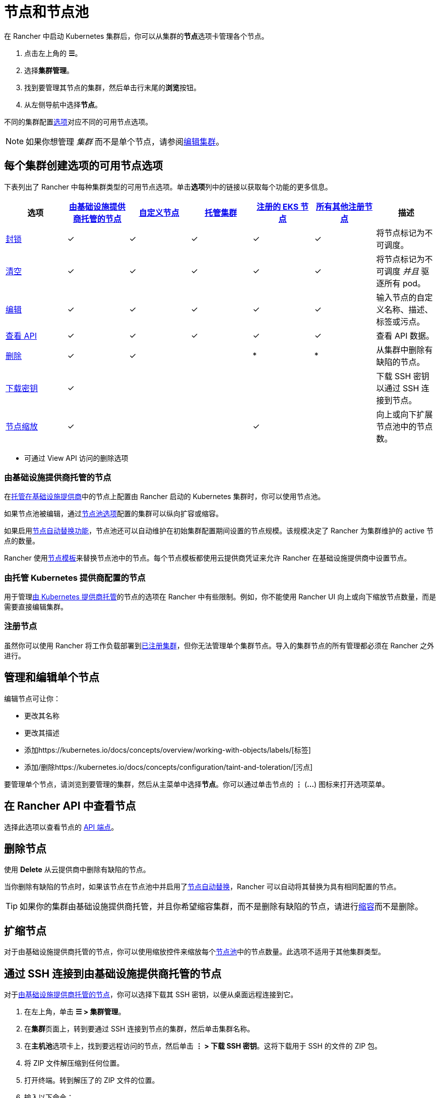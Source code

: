 = 节点和节点池

在 Rancher 中启动 Kubernetes 集群后，你可以从集群的**节点**选项卡管理各个节点。

. 点击左上角的 *☰*。
. 选择**集群管理**。
. 找到要管理其节点的集群，然后单击行末尾的**浏览**按钮。
. 从左侧导航中选择**节点**。

不同的集群配置xref:../../../pages-for-subheaders/kubernetes-clusters-in-rancher-setup.adoc[选项]对应不同的可用节点选项。

[NOTE]
====

如果你想管理 _集群_ 而不是单个节点，请参阅xref:../../../pages-for-subheaders/cluster-configuration.adoc[编辑集群]。
====


== 每个集群创建选项的可用节点选项

下表列出了 Rancher 中每种集群类型的可用节点选项。单击**选项**列中的链接以获取每个功能的更多信息。

|===
| 选项 | xref:../../../pages-for-subheaders/use-new-nodes-in-an-infra-provider.adoc[由基础设施提供商托管的节点] | xref:../../../pages-for-subheaders/use-existing-nodes.adoc[自定义节点] | xref:../../../pages-for-subheaders/set-up-clusters-from-hosted-kubernetes-providers.adoc[托管集群] | xref:../../../how-to-guides/new-user-guides/kubernetes-clusters-in-rancher-setup/register-existing-clusters.adoc[注册的 EKS 节点] | xref:../../../how-to-guides/new-user-guides/kubernetes-clusters-in-rancher-setup/register-existing-clusters.adoc[所有其他注册节点] | 描述

| <<封锁节点,封锁>>
| ✓
| ✓
| ✓
| ✓
| ✓
| 将节点标记为不可调度。

| <<清空节点,清空>>
| ✓
| ✓
| ✓
| ✓
| ✓
| 将节点标记为不可调度 _并且_ 驱逐所有 pod。

| <<管理和编辑单个节点,编辑>>
| ✓
| ✓
| ✓
| ✓
| ✓
| 输入节点的自定义名称、描述、标签或污点。

| <<在-rancher-api-中查看节点,查看 API>>
| ✓
| ✓
| ✓
| ✓
| ✓
| 查看 API 数据。

| <<删除节点,删除>>
| ✓
| ✓
|
| *
| *
| 从集群中删除有缺陷的节点。

| <<通过-ssh-连接到由基础设施提供商托管的节点,下载密钥>>
| ✓
|
|
|
|
| 下载 SSH 密钥以通过 SSH 连接到节点。

| <<扩缩节点,节点缩放>>
| ✓
|
|
| ✓
|
| 向上或向下扩展节点池中的节点数。
|===

* 可通过 View API 访问的删除选项

=== 由基础设施提供商托管的节点

在xref:../../../pages-for-subheaders/use-new-nodes-in-an-infra-provider.adoc[托管在基础设施提供商]中的节点上配置由 Rancher 启动的 Kubernetes 集群时，你可以使用节点池。

如果节点池被编辑，通过link:../../../pages-for-subheaders/use-new-nodes-in-an-infra-provider.adoc#节点池[节点池选项]配置的集群可以纵向扩容或缩容。

如果启用link:../../../pages-for-subheaders/use-new-nodes-in-an-infra-provider.adoc#节点自动替换[节点自动替换功能]，节点池还可以自动维护在初始集群配置期间设置的节点规模。该规模决定了 Rancher 为集群维护的 active 节点的数量。

Rancher 使用link:../../../pages-for-subheaders/use-new-nodes-in-an-infra-provider.adoc#节点模板[节点模板]来替换节点池中的节点。每个节点模板都使用云提供商凭证来允许 Rancher 在基础设施提供商中设置节点。

=== 由托管 Kubernetes 提供商配置的节点

用于管理xref:../../../pages-for-subheaders/set-up-clusters-from-hosted-kubernetes-providers.adoc[由 Kubernetes 提供商托管]的节点的选项在 Rancher 中有些限制。例如，你不能使用 Rancher UI 向上或向下缩放节点数量，而是需要直接编辑集群。

=== 注册节点

虽然你可以使用 Rancher 将工作负载部署到xref:../../new-user-guides/kubernetes-clusters-in-rancher-setup/register-existing-clusters.adoc[已注册集群]，但你无法管理单个集群节点。导入的集群节点的所有管理都必须在 Rancher 之外进行。

== 管理和编辑单个节点

编辑节点可让你：

* 更改其名称
* 更改其描述
* 添加https://kubernetes.io/docs/concepts/overview/working-with-objects/labels/[标签]
* 添加/删除https://kubernetes.io/docs/concepts/configuration/taint-and-toleration/[污点]

要管理单个节点，请浏览到要管理的集群，然后从主菜单中选择**节点**。你可以通过单击节点的 *⋮* (*...*) 图标来打开选项菜单。

== 在 Rancher API 中查看节点

选择此选项以查看节点的 xref:../../../pages-for-subheaders/about-the-api.adoc[API 端点]。

== 删除节点

使用 *Delete* 从云提供商中删除有缺陷的节点。

当你删除有缺陷的节点时，如果该节点在节点池中并启用了link:../../../pages-for-subheaders/use-new-nodes-in-an-infra-provider.adoc#节点自动替换[节点自动替换]，Rancher 可以自动将其替换为具有相同配置的节点。

[TIP]
====

如果你的集群由基础设施提供商托管，并且你希望缩容集群，而不是删除有缺陷的节点，请进行<<扩缩节点,缩容>>而不是删除。
====


== 扩缩节点

对于由基础设施提供商托管的节点，你可以使用缩放控件来缩放每个link:../../../pages-for-subheaders/use-new-nodes-in-an-infra-provider.adoc#节点池[节点池]中的节点数量。此选项不适用于其他集群类型。

== 通过 SSH 连接到由基础设施提供商托管的节点

对于xref:../../../pages-for-subheaders/use-new-nodes-in-an-infra-provider.adoc[由基础设施提供商托管的节点]，你可以选择下载其 SSH 密钥，以便从桌面远程连接到它。

. 在左上角，单击 *☰ > 集群管理*。
. 在**集群**页面上，转到要通过 SSH 连接到节点的集群，然后单击集群名称。
. 在**主机池**选项卡上，找到要远程访问的节点，然后单击 *⋮ > 下载 SSH 密钥*。这将下载用于 SSH 的文件的 ZIP 包。
. 将 ZIP 文件解压缩到任何位置。
. 打开终端。转到解压了的 ZIP 文件的位置。
. 输入以下命令：
+
----
ssh -i id_rsa root@<IP_OF_HOST>
----

== 封锁节点

_封锁_ 节点表示将节点标记为不可调度。此功能适用于在短期维护（如重启，升级或停用）时在节点上执行短期任务。完成后，重新打开电源并通过取消封锁使节点再次可调度。

== 清空节点

_清空_ 指的是先封锁节点，然后驱逐其所有 pod 的过程。此功能对于执行节点维护（如内核升级或硬件维护）很有用。它可以防止新的 pod 部署到节点，同时能重新分配现有的 pod，从而避免用户遇到服务中断的情况。

* 具有副本集的 pod 将被一个新的 pod 替换，该新 pod 将被调度到一个新节点。此外，如果 pod 是服务的一部分，则客户端将自动重定向到新的 pod。
* 对于没有副本集的 pod，你需要调出 pod 的新副本。如果该 pod 不是服务的一部分，将客户端重定向到它。

你可以清空处于 `cordoned` 或 `active` 状态的节点。清空一个节点时，该节点会被封锁，然后会评估节点是否满足清空的必备要求，如果满足要求，则会驱逐节点的 pod。

但是，你可以在启动清空时覆盖清空条件。你还有机会设置宽限期和超时值。

=== 激进和安全的清空选项

为集群配置升级策略时，你将能够启用节点清空。如果启用了节点清空，你将能够配置如何删除和重新调度 pod。

* *激进模式*
+
在这种模式下，即使 pod 没有控制器也不会被重新调度到新节点。Kubernetes 会认为你拥有自己的 pod 删除逻辑。
+
Kubernetes 还会认为你有处理使用 emptyDir 的 pod 的实现。如果 Pod 使用 emptyDir 存储本地数据，你可能无法安全地删除该 pod，因为一旦 Pod 从节点中删除，emptyDir 中的数据将被删除。选择激进模式将删除这些 pod。

* *安全模式*
+
如果一个节点有独立的 pod 或临时数据，它将被封锁但不会被清空。
+
=== 宽限期

给每个 pod 清理的超时时间，从而让它们优雅地退出。例如，pod 可能需要完成任何未完成的请求、回滚事务或将状态保存到某个外部存储。如果该值为负数，将使用 pod 中指定的默认值。

=== 超时

在清空放弃之前应该继续等待的时间。

[NOTE]
.Kubernetes 已知问题：
====

Kubernetes 1.12 之前的版本中，在清空节点时不会强制执行https://github.com/kubernetes/kubernetes/pull/64378[超时设置]。
====


=== 清空和封锁状态

如果有任何与用户输入相关的错误，节点会由于清空失败进入 `cordoned` 状态。你可以更正输入并再次尝试清空节点，也可以通过解封节点来中止。

如果清空没有错误，则节点会进入 `draining` 状态。当节点处于此状态时，你可以选择停止清空，这将停止清空过程并将节点的状态更改为 `cordoned`。

清空成功完成后，节点将处于 `drained` 状态。然后你可以关闭或删除节点。

有关**封锁和清空**的更多信息，请参阅 https://kubernetes.io/docs/tasks/administer-cluster/safely-drain-node/[Kubernetes 文档]。

== 标记 Rancher 忽略的节点

某些解决方案（例如 F5 的 BIG-IP 集成）可能需要创建一个不会注册到集群的节点。

由于节点永远不会完成注册，因此它在 Rancher UI 中总是显示为不健康。

在这种情况下，你可能希望将节点标记为 Rancher 忽略的节点，从而让 Rancher 仅在节点实际发生故障时将节点状态显示为不健康。

你可以使用 Rancher UI 或 `kubectl` 标记要忽略的节点。

[NOTE]
====

已知一个https://github.com/rancher/rancher/issues/24172[未解决的问题]，即标记为被忽略的节点可能会卡在更新状态。
====


=== 使用 kubectl 标记要忽略的节点

要添加 Rancher 忽略的节点，请使用 `kubectl` 创建具有以下标签的节点：

----
cattle.rancher.io/node-status: ignore
----

*结果*：如果将节点添加到集群中，Rancher 将不会尝试与该节点同步。该节点仍然可以是集群的一部分，并且可以使用 `kubectl` 列出。

如果在将节点添加到集群之前添加了标签，则该节点将不会显示在 Rancher UI 中。

如果在将节点添加到 Rancher 集群后添加标签，则不会从 UI 中删除该节点。

如果你使用 Rancher UI 或 API 从 Rancher server 中删除节点，假如 `nodeName` 在 Rancher API 下的 `v3/settings/ignore-node-name` 中列出，则不会从集群中删除该节点。
